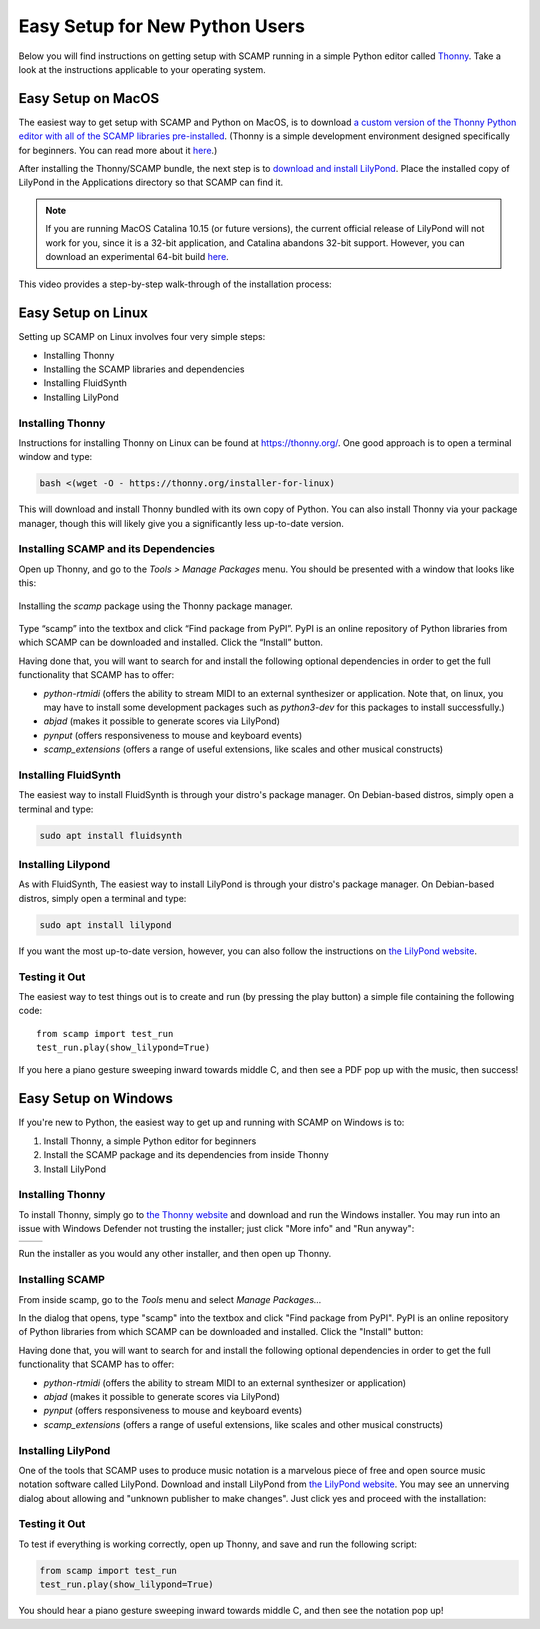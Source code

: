 Easy Setup for New Python Users
===============================

Below you will find instructions on getting setup with SCAMP running in a simple Python editor called `Thonny
<https://thonny.org/>`_. Take a look at the instructions applicable to your operating system.

Easy Setup on MacOS
-------------------

The easiest way to get setup with SCAMP and Python on MacOS, is to download `a custom version of the Thonny Python
editor with all of the SCAMP libraries pre-installed <https://marcevanstein.ddns.net/s/6kxBSxGrtxjAyCw>`__. (Thonny is a
simple development environment designed specifically for beginners. You can read more about it
`here <https://thonny.org/>`__.)

After installing the Thonny/SCAMP bundle, the next step is to `download and install LilyPond <http://lilypond.org>`__.
Place the installed copy of LilyPond in the Applications directory so that SCAMP can find it.

..  note::

    If you are running MacOS Catalina 10.15 (or future versions), the current official release of LilyPond will not work
    for you, since it is a 32-bit application, and Catalina abandons 32-bit support. However, you can download an
    experimental 64-bit build `here <https://marcevanstein.ddns.net/s/jZpXE3ZBY5add3G>`__.

This video provides a step-by-step walk-through of the installation process:

.. raw:: html

  <iframe class="youtube" frameborder=0 allowfullscreen="" src="https://www.youtube.com/embed/PRM-FxBtAfo?rel=0&showinfo=0&autoplay=1&listen=0"></iframe>


Easy Setup on Linux
-------------------

Setting up SCAMP on Linux involves four very simple steps:

- Installing Thonny
- Installing the SCAMP libraries and dependencies
- Installing FluidSynth
- Installing LilyPond

Installing Thonny
~~~~~~~~~~~~~~~~~

Instructions for installing Thonny on Linux can be found at `<https://thonny.org/>`__. One good approach is to open a
terminal window and type:

.. code::

    bash <(wget -O - https://thonny.org/installer-for-linux)

This will download and install Thonny bundled with its own copy of Python. You can also install Thonny via your package
manager, though this will likely give you a significantly less up-to-date version.

Installing SCAMP and its Dependencies
~~~~~~~~~~~~~~~~~~~~~~~~~~~~~~~~~~~~~

Open up Thonny, and go to the `Tools > Manage Packages` menu. You should be presented with a window that looks like
this:

.. figure:: InstallingSCAMP.png
   :scale: 40 %
   :align: center
   :alt: Thonny package manager

   Installing the *scamp* package using the Thonny package manager.


Type “scamp” into the textbox and click “Find package from PyPI”. PyPI is an online repository of Python libraries from
which SCAMP can be downloaded and installed. Click the “Install” button.

Having done that, you will want to search for and install the following optional dependencies in order to get the full
functionality that SCAMP has to offer:

- `python-rtmidi` (offers the ability to stream MIDI to an external synthesizer or application. Note that, on linux, you may have to install some development packages such as `python3-dev` for this packages to install successfully.)

- `abjad` (makes it possible to generate scores via LilyPond)

- `pynput` (offers responsiveness to mouse and keyboard events)

- `scamp_extensions` (offers a range of useful extensions, like scales and other musical constructs)


Installing FluidSynth
~~~~~~~~~~~~~~~~~~~~~

The easiest way to install FluidSynth is through your distro's package manager. On Debian-based distros, simply open a
terminal and type:

.. code::

    sudo apt install fluidsynth

Installing Lilypond
~~~~~~~~~~~~~~~~~~~

As with FluidSynth, The easiest way to install LilyPond is through your distro's package manager. On Debian-based
distros, simply open a terminal and type:

.. code::

    sudo apt install lilypond

If you want the most up-to-date version, however, you can also follow the instructions on
`the LilyPond website <https://lilypond.org/unix.html>`__.

Testing it Out
~~~~~~~~~~~~~~

The easiest way to test things out is to create and run (by pressing the play button) a simple file containing the
following code::

    from scamp import test_run
    test_run.play(show_lilypond=True)

If you here a piano gesture sweeping inward towards middle C, and then see a PDF pop up with the music, then success!

Easy Setup on Windows
---------------------

If you're new to Python, the easiest way to get up and running with SCAMP on Windows is to:

1. Install Thonny, a simple Python editor for beginners

2. Install the SCAMP package and its dependencies from inside Thonny

3. Install LilyPond

Installing Thonny
~~~~~~~~~~~~~~~~~

To install Thonny, simply go to `the Thonny website <https://thonny.org/>`__ and download and run the Windows installer.
You may run into an issue with Windows Defender not trusting the installer; just click "More info" and
"Run anyway":

+-------+-------+
||pic1| | |pic2||
+-------+-------+


.. |pic1| image:: WindowsInstallingThonny.png
   :width: 100%

.. |pic2| image:: WindowsInstallingThonny2.png
   :width: 100%

Run the installer as you would any other installer, and then open up Thonny.


Installing SCAMP
~~~~~~~~~~~~~~~~

From inside scamp, go to the `Tools` menu and select `Manage Packages...`

.. image:: WindowsManagePackages.png
   :width: 70%
   :align: center

In the dialog that opens, type "scamp" into the textbox and click "Find package from PyPI". PyPI is an online repository
of Python libraries from which SCAMP can be downloaded and installed. Click the "Install" button:

.. image:: WindowsInstallSCAMP.png
   :width: 70%
   :align: center

Having done that, you will want to search for and install the following optional dependencies in order to get the full
functionality that SCAMP has to offer:

- `python-rtmidi` (offers the ability to stream MIDI to an external synthesizer or application)

- `abjad` (makes it possible to generate scores via LilyPond)

- `pynput` (offers responsiveness to mouse and keyboard events)

- `scamp_extensions` (offers a range of useful extensions, like scales and other musical constructs)


Installing LilyPond
~~~~~~~~~~~~~~~~~~~

One of the tools that SCAMP uses to produce music notation is a marvelous piece of free and open source music notation
software called LilyPond. Download and install LilyPond from `the LilyPond website <http://lilypond.org/windows.html>`__.
You may see an unnerving dialog about allowing and "unknown publisher to make changes". Just click yes and proceed with
the installation:

.. image:: WindowsLilypondUnnerving.png
   :width: 70%
   :align: center


Testing it Out
~~~~~~~~~~~~~~

To test if everything is working correctly, open up Thonny, and save and run the following script:

.. code-block:: python

    from scamp import test_run
    test_run.play(show_lilypond=True)

You should hear a piano gesture sweeping inward towards middle C, and then see the notation pop up!